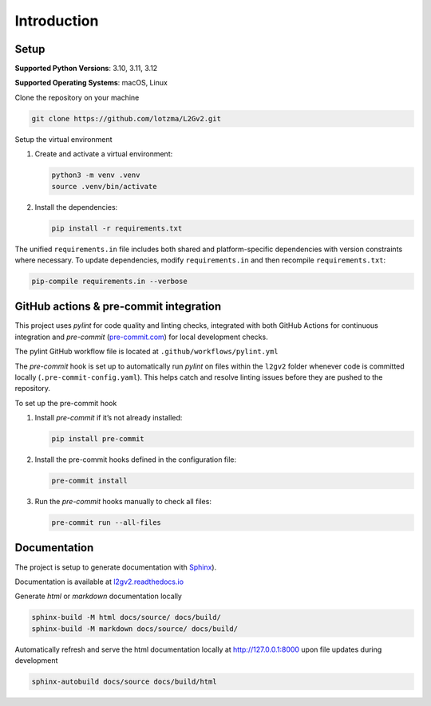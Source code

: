 Introduction
============

Setup
-----

**Supported Python Versions**: 3.10, 3.11, 3.12 

**Supported Operating Systems**: macOS, Linux  

Clone the repository on your machine

.. code-block:: bash

    git clone https://github.com/lotzma/L2Gv2.git

Setup the virtual environment

1. Create and activate a virtual environment:

   .. code-block:: bash

       python3 -m venv .venv
       source .venv/bin/activate

2. Install the dependencies:

   .. code-block:: bash

       pip install -r requirements.txt

The unified ``requirements.in`` file includes both shared and platform-specific dependencies with version constraints where necessary. To update dependencies, modify ``requirements.in`` and then recompile ``requirements.txt``:

.. code-block:: bash

    pip-compile requirements.in --verbose

GitHub actions & pre-commit integration
------------------------------------------

This project uses `pylint` for code quality and linting checks, integrated with both GitHub Actions for continuous integration and `pre-commit` (`pre-commit.com <href https://pre-commit.com>`_) for local development checks.

The pylint GitHub workflow file is located at ``.github/workflows/pylint.yml`` 

The `pre-commit` hook is set up to automatically run `pylint` on files within the ``l2gv2`` folder whenever code is committed locally (``.pre-commit-config.yaml``). This helps catch and resolve linting issues before they are pushed to the repository. 

To set up the pre-commit hook

1. Install `pre-commit` if it’s not already installed:

   .. code-block:: bash

      pip install pre-commit

2. Install the pre-commit hooks defined in the configuration file:

   .. code-block:: bash

      pre-commit install

3. Run the `pre-commit` hooks manually to check all files:

   .. code-block:: bash

      pre-commit run --all-files


Documentation
-------------

The project is setup to generate documentation with `Sphinx <https://www.sphinx-doc.org/en/master/index.html>`_). 

Documentation is available at `l2gv2.readthedocs.io <https://l2gv2.readthedocs.io>`_

Generate `html` or `markdown` documentation locally

.. code-block:: bash

   sphinx-build -M html docs/source/ docs/build/
   sphinx-build -M markdown docs/source/ docs/build/

Automatically refresh and serve the html documentation locally at `http://127.0.0.1:8000 <http://127.0.0.1:8000>`_ upon file updates during development

.. code-block:: bash
   
   sphinx-autobuild docs/source docs/build/html 